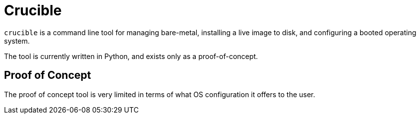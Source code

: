 = Crucible

`crucible` is a command line tool for managing bare-metal, installing a live image to disk, and configuring a booted operating system.

The tool is currently written in Python, and exists only as a proof-of-concept.

== Proof of Concept

The proof of concept tool is very limited in terms of what OS configuration it offers to the user.
